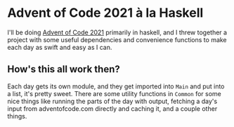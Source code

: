 * Advent of Code 2021 à la Haskell
I'll be doing [[https://adventofcode.com/2021][Advent of Code 2021]] primarily in haskell, and I threw together a project with some useful dependencies and convenience functions to make each day as swift and easy as I can.
** How's this all work then?
Each day gets its own module, and they get imported into ~Main~ and put into a list, it's pretty sweet.
There are some utility functions in ~Common~ for some nice things like running the parts of the day with output, fetching a day's input from adventofcode.com directly and caching it, and a couple other things.
